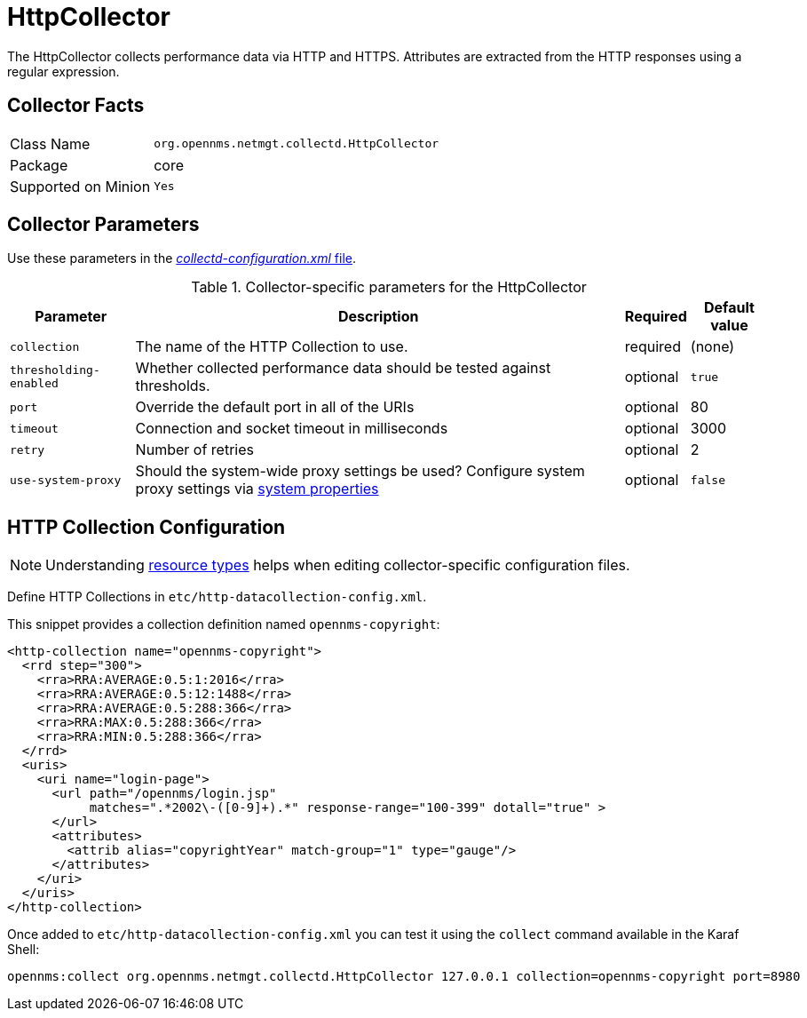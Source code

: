 
= HttpCollector

The HttpCollector collects performance data via HTTP and HTTPS.
Attributes are extracted from the HTTP responses using a regular expression.

== Collector Facts

[options="autowidth"]
|===
| Class Name          | `org.opennms.netmgt.collectd.HttpCollector`
| Package             | core
| Supported on Minion | `Yes`
|===

== Collector Parameters

Use these parameters in the <<ga-collectd-packages,_collectd-configuration.xml_ file>>.

.Collector-specific parameters for the HttpCollector
[options="header, autowidth"]
|===
| Parameter              | Description                                                                                | Required | Default value
| `collection`           | The name of the HTTP Collection to use.                                                    | required | (none)
| `thresholding-enabled` | Whether collected performance data should be tested against thresholds.                    | optional | `true`
| `port`                 | Override the default port in all of the URIs                                               | optional | 80
| `timeout`              | Connection and socket timeout in milliseconds                                              | optional | 3000
| `retry`                | Number of retries                                                                          | optional | 2
| `use-system-proxy`     | Should the system-wide proxy settings be used? Configure system proxy settings
                           via <<operation:system-properties/introduction.adoc#system-properties, system properties>> | optional | `false`
|===

== HTTP Collection Configuration

NOTE: Understanding link:#resource-types[resource types] helps when editing collector-specific configuration files.

Define HTTP Collections in `etc/http-datacollection-config.xml`.

This snippet provides a collection definition named `opennms-copyright`:

[source, xml]
----
<http-collection name="opennms-copyright">
  <rrd step="300">
    <rra>RRA:AVERAGE:0.5:1:2016</rra>
    <rra>RRA:AVERAGE:0.5:12:1488</rra>
    <rra>RRA:AVERAGE:0.5:288:366</rra>
    <rra>RRA:MAX:0.5:288:366</rra>
    <rra>RRA:MIN:0.5:288:366</rra>
  </rrd>
  <uris>
    <uri name="login-page">
      <url path="/opennms/login.jsp"
           matches=".*2002\-([0-9]+).*" response-range="100-399" dotall="true" >
      </url>
      <attributes>
        <attrib alias="copyrightYear" match-group="1" type="gauge"/>
      </attributes>
    </uri>
  </uris>
</http-collection>
----

Once added to `etc/http-datacollection-config.xml` you can test it using the `collect` command available in the Karaf Shell:

[source]
----
opennms:collect org.opennms.netmgt.collectd.HttpCollector 127.0.0.1 collection=opennms-copyright port=8980
----
